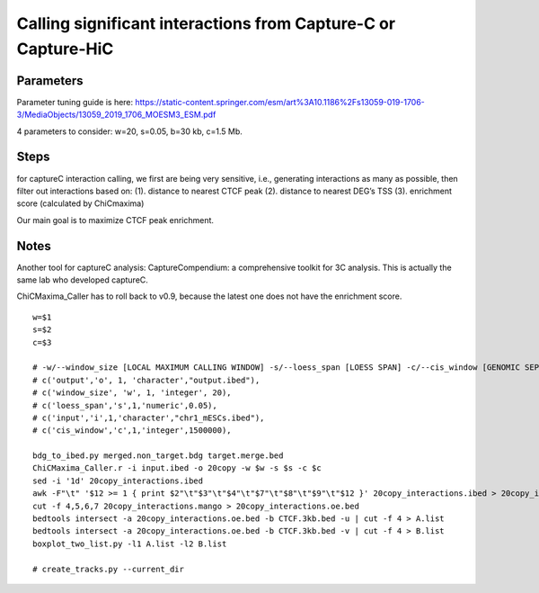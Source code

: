 Calling significant interactions from Capture-C or Capture-HiC
=========================



Parameters
^^^^^^^

Parameter tuning guide is here: https://static-content.springer.com/esm/art%3A10.1186%2Fs13059-019-1706-3/MediaObjects/13059_2019_1706_MOESM3_ESM.pdf

4 parameters to consider: w=20, s=0.05, b=30 kb, c=1.5 Mb.

Steps
^^^^

for captureC interaction calling, we first are being very sensitive, i.e., generating interactions as many as possible, then filter out interactions based on:
(1). distance to nearest CTCF peak
(2). distance to nearest DEG’s TSS
(3). enrichment score (calculated by ChiCmaxima)


Our main goal is to maximize CTCF peak enrichment.




Notes
^^^^^

Another tool for captureC analysis: CaptureCompendium: a comprehensive toolkit for 3C analysis. This is actually the same lab who developed captureC. 


ChiCMaxima_Caller has to roll back to v0.9, because the latest one does not have the enrichment score.

::

	w=$1
	s=$2
	c=$3

	# -w/--window_size [LOCAL MAXIMUM CALLING WINDOW] -s/--loess_span [LOESS SPAN] -c/--cis_window [GENOMIC SEPARATION THRESHOLD]
	# c('output','o', 1, 'character',"output.ibed"),
	# c('window_size', 'w', 1, 'integer', 20),
	# c('loess_span','s',1,'numeric',0.05),
	# c('input','i',1,'character',"chr1_mESCs.ibed"),
	# c('cis_window','c',1,'integer',1500000),

	bdg_to_ibed.py merged.non_target.bdg target.merge.bed
	ChiCMaxima_Caller.r -i input.ibed -o 20copy -w $w -s $s -c $c
	sed -i '1d' 20copy_interactions.ibed
	awk -F"\t" '$12 >= 1 { print $2"\t"$3"\t"$4"\t"$7"\t"$8"\t"$9"\t"$12 }' 20copy_interactions.ibed > 20copy_interactions.mango
	cut -f 4,5,6,7 20copy_interactions.mango > 20copy_interactions.oe.bed 
	bedtools intersect -a 20copy_interactions.oe.bed -b CTCF.3kb.bed -u | cut -f 4 > A.list
	bedtools intersect -a 20copy_interactions.oe.bed -b CTCF.3kb.bed -v | cut -f 4 > B.list
	boxplot_two_list.py -l1 A.list -l2 B.list

	# create_tracks.py --current_dir





